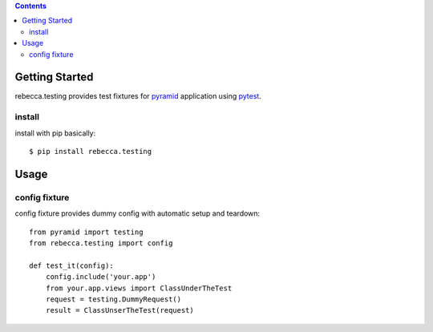.. contents::

Getting Started
===================

rebecca.testing provides test fixtures for `pyramid <http://www.pylonsproject.org>`_ application using `pytest <http://pytest.org>`_.

install
------------------

install with pip basically::

  $ pip install rebecca.testing


Usage
=====================

config fixture
-------------------------

config fixture provides dummy config with automatic setup and teardown::

  from pyramid import testing
  from rebecca.testing import config

  def test_it(config):
      config.include('your.app')
      from your.app.views import ClassUnderTheTest
      request = testing.DummyRequest()
      result = ClassUnserTheTest(request)

